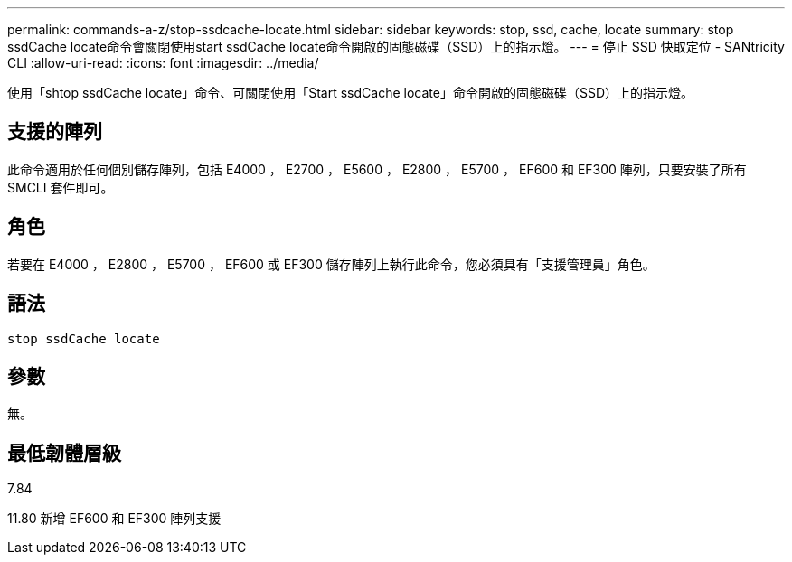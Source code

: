 ---
permalink: commands-a-z/stop-ssdcache-locate.html 
sidebar: sidebar 
keywords: stop, ssd, cache, locate 
summary: stop ssdCache locate命令會關閉使用start ssdCache locate命令開啟的固態磁碟（SSD）上的指示燈。 
---
= 停止 SSD 快取定位 - SANtricity CLI
:allow-uri-read: 
:icons: font
:imagesdir: ../media/


[role="lead"]
使用「shtop ssdCache locate」命令、可關閉使用「Start ssdCache locate」命令開啟的固態磁碟（SSD）上的指示燈。



== 支援的陣列

此命令適用於任何個別儲存陣列，包括 E4000 ， E2700 ， E5600 ， E2800 ， E5700 ， EF600 和 EF300 陣列，只要安裝了所有 SMCLI 套件即可。



== 角色

若要在 E4000 ， E2800 ， E5700 ， EF600 或 EF300 儲存陣列上執行此命令，您必須具有「支援管理員」角色。



== 語法

[source, cli]
----
stop ssdCache locate
----


== 參數

無。



== 最低韌體層級

7.84

11.80 新增 EF600 和 EF300 陣列支援
